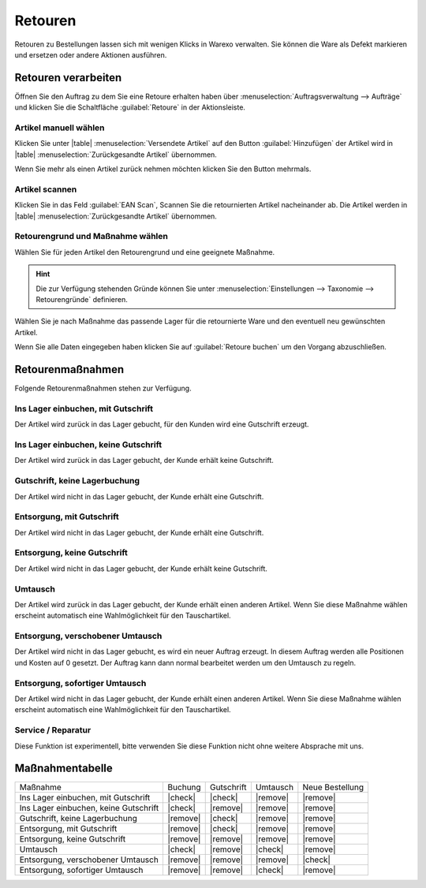 Retouren
########

Retouren zu Bestellungen lassen sich mit wenigen Klicks in Warexo verwalten. 
Sie können die Ware als Defekt markieren und ersetzen oder andere Aktionen ausführen.

Retouren verarbeiten
~~~~~~~~~~~~~~~~~~~~

Öffnen Sie den Auftrag zu dem Sie eine Retoure erhalten haben über :menuselection:`Auftragsverwaltung --> Aufträge` 
und klicken Sie die Schaltfläche :guilabel:`Retoure` in der Aktionsleiste.

Artikel manuell wählen
^^^^^^^^^^^^^^^^^^^^^^

Klicken Sie unter |table| :menuselection:`Versendete Artikel` auf den Button :guilabel:`Hinzufügen`  
der Artikel wird in |table| :menuselection:`Zurückgesandte Artikel` übernommen. 

Wenn Sie mehr als einen Artikel zurück nehmen möchten klicken Sie den Button mehrmals.


Artikel scannen
^^^^^^^^^^^^^^^

Klicken Sie in das Feld :guilabel:`EAN Scan`, Scannen Sie die retournierten Artikel nacheinander ab. 
Die Artikel werden in |table| :menuselection:`Zurückgesandte Artikel` übernommen.

Retourengrund und Maßnahme wählen
^^^^^^^^^^^^^^^^^^^^^^^^^^^^^^^^^

Wählen Sie für jeden Artikel den Retourengrund und eine geeignete Maßnahme. 

.. hint:: Die zur Verfügung stehenden Gründe können Sie unter :menuselection:`Einstellungen --> Taxonomie --> Retourengründe` definieren.  

Wählen Sie je nach Maßnahme das passende Lager für die retournierte Ware und den eventuell neu gewünschten Artikel.

Wenn Sie alle Daten eingegeben haben klicken Sie auf :guilabel:`Retoure buchen` um den Vorgang abzuschließen.

Retourenmaßnahmen
~~~~~~~~~~~~~~~~~~~~

Folgende Retourenmaßnahmen stehen zur Verfügung.

Ins Lager einbuchen, mit Gutschrift
^^^^^^^^^^^^^^^^^^^^^^^^^^^^^^^^^^^^^^^^^^^^^^^^^^^^^^^^^^^^^^^^^^

Der Artikel wird zurück in das Lager gebucht, für den Kunden wird eine Gutschrift erzeugt.

Ins Lager einbuchen, keine Gutschrift
^^^^^^^^^^^^^^^^^^^^^^^^^^^^^^^^^^^^^^^^^^^^^^^^^^^^^^^^^^^^^^^^^^

Der Artikel wird zurück in das Lager gebucht, der Kunde erhält keine Gutschrift.


Gutschrift, keine Lagerbuchung
^^^^^^^^^^^^^^^^^^^^^^^^^^^^^^^^^

Der Artikel wird nicht in das Lager gebucht, der Kunde erhält eine Gutschrift.


Entsorgung, mit Gutschrift
^^^^^^^^^^^^^^^^^^^^^^^^^^^^^^^^^

Der Artikel wird nicht in das Lager gebucht, der Kunde erhält eine Gutschrift.

Entsorgung, keine Gutschrift
^^^^^^^^^^^^^^^^^^^^^^^^^^^^^^^^^

Der Artikel wird nicht in das Lager gebucht, der Kunde erhält keine Gutschrift.

Umtausch
^^^^^^^^^^^^^^^^^^^^^^^^^^^^^^^^^

Der Artikel wird zurück in das Lager gebucht, der Kunde erhält einen anderen Artikel.
Wenn Sie diese Maßnahme wählen erscheint automatisch eine Wahlmöglichkeit für den Tauschartikel.

Entsorgung, verschobener Umtausch
^^^^^^^^^^^^^^^^^^^^^^^^^^^^^^^^^

Der Artikel wird nicht in das Lager gebucht, es wird ein neuer Auftrag erzeugt. In diesem
Auftrag werden alle Positionen und Kosten auf 0 gesetzt. Der Auftrag kann dann normal bearbeitet
werden um den Umtausch zu regeln.

Entsorgung, sofortiger Umtausch
^^^^^^^^^^^^^^^^^^^^^^^^^^^^^^^^^

Der Artikel wird nicht in das Lager gebucht,  der Kunde erhält einen anderen Artikel.
Wenn Sie diese Maßnahme wählen erscheint automatisch eine Wahlmöglichkeit für den Tauschartikel.

Service / Reparatur
^^^^^^^^^^^^^^^^^^^^^^^^^^^^^^^^^

Diese Funktion ist experimentell, bitte verwenden Sie diese Funktion nicht ohne weitere Absprache mit uns.


Maßnahmentabelle
~~~~~~~~~~~~~~~~~~~~

+---------------------------------------+----------+------------+----------+-----------------+
| Maßnahme                              |  Buchung | Gutschrift | Umtausch | Neue Bestellung |
+---------------------------------------+----------+------------+----------+-----------------+
| Ins Lager einbuchen, mit Gutschrift   |  |check| |   |check|  | |remove| |     |remove|    |
+---------------------------------------+----------+------------+----------+-----------------+
| Ins Lager einbuchen, keine Gutschrift |  |check| |  |remove|  | |remove| |     |remove|    |
+---------------------------------------+----------+------------+----------+-----------------+
| Gutschrift, keine Lagerbuchung        | |remove| |   |check|  | |remove| |     |remove|    |
+---------------------------------------+----------+------------+----------+-----------------+
| Entsorgung, mit Gutschrift            | |remove| |   |check|  | |remove| |     |remove|    |
+---------------------------------------+----------+------------+----------+-----------------+
| Entsorgung, keine Gutschrift          | |remove| |  |remove|  | |remove| |     |remove|    |
+---------------------------------------+----------+------------+----------+-----------------+
| Umtausch                              |  |check| |  |remove|  |  |check| |     |remove|    |
+---------------------------------------+----------+------------+----------+-----------------+
| Entsorgung, verschobener Umtausch     | |remove| |  |remove|  | |remove| |     |check|     |
+---------------------------------------+----------+------------+----------+-----------------+
| Entsorgung, sofortiger Umtausch       | |remove| |  |remove|  |  |check| |     |remove|    |
+---------------------------------------+----------+------------+----------+-----------------+